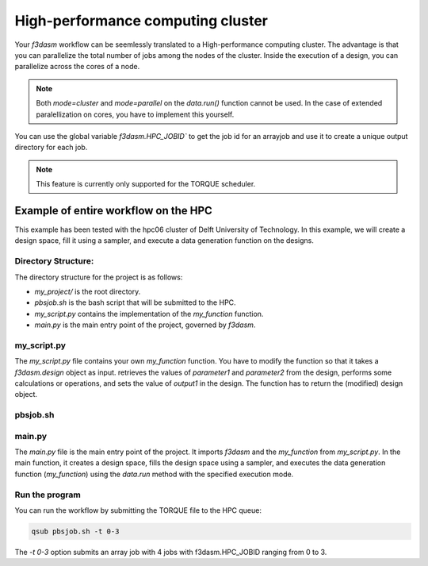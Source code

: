 High-performance computing cluster
----------------------------------

Your `f3dasm` workflow can be seemlessly translated to a High-performance computing cluster.
The advantage is that you can parallelize the total number of jobs among the nodes of the cluster.
Inside the execution of a design, you can parallelize across the cores of a node.

.. note::
    Both `mode=cluster` and `mode=parallel` on the `data.run()` function cannot be used.
    In the case of extended paralellization on cores, you have to implement this yourself.

You can use the global variable `f3dasm.HPC_JOBID`` to get the job id for an arrayjob
and use it to create a unique output directory for each job.

.. note::
    This feature is currently only supported for the TORQUE scheduler.

Example of entire workflow on the HPC
^^^^^^^^^^^^^^^^^^^^^^^^^^^^^^^^^^^^^

This example has been tested with the hpc06 cluster of Delft University of Technology.
In this example, we will create a design space, fill it using a sampler, and execute a data generation function on the designs.

Directory Structure:
====================

The directory structure for the project is as follows:

- `my_project/` is the root directory.
- `pbsjob.sh` is the bash script that will be submitted to the HPC.
- `my_script.py` contains the implementation of the `my_function` function.
- `main.py` is the main entry point of the project, governed by `f3dasm`.

.. code-block:: none
   :caption: Directory Structure

   my_project/
   ├── my_script.py
   ├── pbsjob.sh   
   └── main.py

my_script.py
=============

The `my_script.py` file contains your own `my_function` function. You have to modify the function so that it takes a `f3dasm.design` object as input.
retrieves the values of `parameter1` and `parameter2` from the design, performs some calculations or operations, and sets the value of `output1` in the design. 
The function has to return the (modified) design object.


.. code-block:: python
   :caption: my_script.py

    def my_function(design):
        parameter1 = design.get('parameter1')
        parameter2 = design.get('parameter2')
        ...

        design.set('output1', output)
        return design


pbsjob.sh
=========

.. code-block:: bash
   :caption: TORQUE Bash Script

    #!/bin/bash
    # Torque directives (#PBS) must always be at the start of a job script!
    #PBS -N ExampleScript
    #PBS -q mse
    #PBS -l nodes=1:ppn=12,walltime=12:00:00

    # Make sure I'm the only one that can read my output
    umask 0077

    JOB_ID=$(echo "${PBS_JOBID}" | sed 's/\[[^][]*\]//g')

    module load use.own
    module load miniconda3
    cd $PBS_O_WORKDIR

    # Here is where the application is started on the node
    # activating my conda environment:

    source activate f3dasm_env

    # limiting number of threads
    OMP_NUM_THREADS=12
    export OMP_NUM_THREADS=12


    # Check if PBS_ARRAYID exists, else set to 1
    if ! [ -n "${PBS_ARRAYID+1}" ]; then
      PBS_ARRAYID=None
    fi

    #Executing my python program

    python main.py --jobid=${PBS_ARRAYID}



main.py
========

The `main.py` file is the main entry point of the project. 
It imports `f3dasm` and the `my_function` from `my_script.py`. 
In the main function, it creates a design space, fills the design space using a sampler, and executes the data generation function (`my_function`) using the `data.run` method with the specified execution mode.

.. code-block:: python
   :caption: main.py

    import f3dasm
    from my_script import my_function

    # If it is the first job in the array, 
    # first create the designspace, then execute my_function on the designs.
    if f3dasm.HPC_JOBID == 0:
        """Block 1: Design of Experiment"""

        # Create a design space
        design = f3dasm.Domain()

        design.add_input_space(name="parameter1", space=f3dasm.ContinuousParameter(
            lower_bound=0.0, upper_bound=1.0))
        design.add_input_space(name="parameter2", space=f3dasm.ContinuousParameter(
            lower_bound=0.0, upper_bound=1.0))

        design.add_output_space(name="output1", space=f3dasm.ContinuousParameter())

        # Filling the design space
        sampler = f3dasm.sampling.RandomUniform(design)
        data = sampler.get_samples(numsamples=3)

        """Block 2: Data Generation"""

        # Execute the data generation function
        data.run(my_function, mode='cluster')

    # In any other case, the design has already been made
    # Therefore, load it from disk and run my_function on it.
    elif f3dasm.HPC_JOBID > 0:
        # Retrieve the file from disk
        data = f3dasm.ExperimentData.from_file()
        data.run(my_function, mode='cluster')


    # Store the data generation function
    data.store()


Run the program
===============

You can run the workflow by submitting the TORQUE file to the HPC queue:

.. code-block:: bash

    qsub pbsjob.sh -t 0-3

The `-t 0-3` option submits an array job with 4 jobs with f3dasm.HPC_JOBID ranging from 0 to 3.
